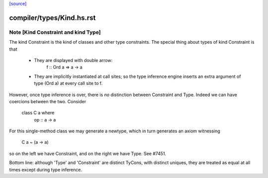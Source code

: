 `[source] <https://gitlab.haskell.org/ghc/ghc/tree/master/compiler/types/Kind.hs>`_

====================
compiler/types/Kind.hs.rst
====================

Note [Kind Constraint and kind Type]
~~~~~~~~~~~~~~~~~~~~~~~~~~~~~~~~~
The kind Constraint is the kind of classes and other type constraints.
The special thing about types of kind Constraint is that
 * They are displayed with double arrow:
     f :: Ord a => a -> a
 * They are implicitly instantiated at call sites; so the type inference
   engine inserts an extra argument of type (Ord a) at every call site
   to f.

However, once type inference is over, there is *no* distinction between
Constraint and Type. Indeed we can have coercions between the two. Consider
   class C a where
     op :: a -> a
For this single-method class we may generate a newtype, which in turn
generates an axiom witnessing
    C a ~ (a -> a)
so on the left we have Constraint, and on the right we have Type.
See #7451.

Bottom line: although 'Type' and 'Constraint' are distinct TyCons, with
distinct uniques, they are treated as equal at all times except
during type inference.

